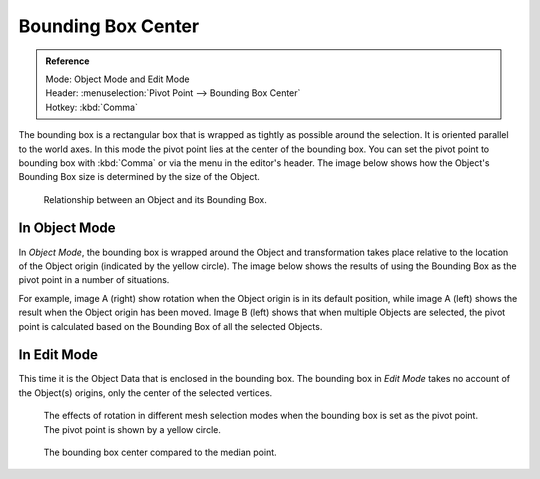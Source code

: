 .. |pivot-icon| image:: /images/editors_3dview_object_editing_transform_control_pivot-point_menu.png

*******************
Bounding Box Center
*******************

.. admonition:: Reference
   :class: refbox

   | Mode:     Object Mode and Edit Mode
   | Header:   |pivot-icon| :menuselection:`Pivot Point --> Bounding Box Center`
   | Hotkey:   :kbd:`Comma`

The bounding box is a rectangular box that is wrapped as tightly as possible around the selection.
It is oriented parallel to the world axes. In this mode the pivot point lies at the center of the bounding box.
You can set the pivot point to bounding box with :kbd:`Comma` or via the menu in the editor's header.
The image below shows how the Object's Bounding Box size is determined by the size of the Object.

.. figure:: /images/editors_3dview_object_editing_transform_control_pivot-point_bounding-box-center_demo.png

   Relationship between an Object and its Bounding Box.


In Object Mode
==============

In *Object Mode*, the bounding box is wrapped around the Object and transformation
takes place relative to the location of the Object origin (indicated by the yellow circle).
The image below shows the results of using the Bounding Box as
the pivot point in a number of situations.

For example, image A (right)
show rotation when the Object origin is in its default position, while image
A (left) shows the result when the Object origin has been moved.
Image B (left) shows that when multiple Objects are selected,
the pivot point is calculated based on the Bounding Box of all the selected Objects.

.. figure:: /images/editors_3dview_object_editing_transform_control_pivot-point_individual-origins_rotation-around-center.png

   (A) Shows the results of Object rotation when the pivot point is set to Bounding Box.

.. figure:: /images/editors_3dview_object_editing_transform_control_pivot-point_bounding-box-center_object-mode.png

   (B) Shows the location of the Bounding Box (left) pivot point compared to the Median Point (right).


In Edit Mode
============

This time it is the Object Data that is enclosed in the bounding box.
The bounding box in *Edit Mode* takes no account of the Object(s) origins,
only the center of the selected vertices.

.. figure:: /images/editors_3dview_object_editing_transform_control_pivot-point_bounding-box-center_edit-mode-rotation.png

   The effects of rotation in different mesh selection modes when the bounding box is set as the pivot point.
   The pivot point is shown by a yellow circle.

.. figure:: /images/editors_3dview_object_editing_transform_control_pivot-point_bounding-box-center_median-point.png

   The bounding box center compared to the median point.
